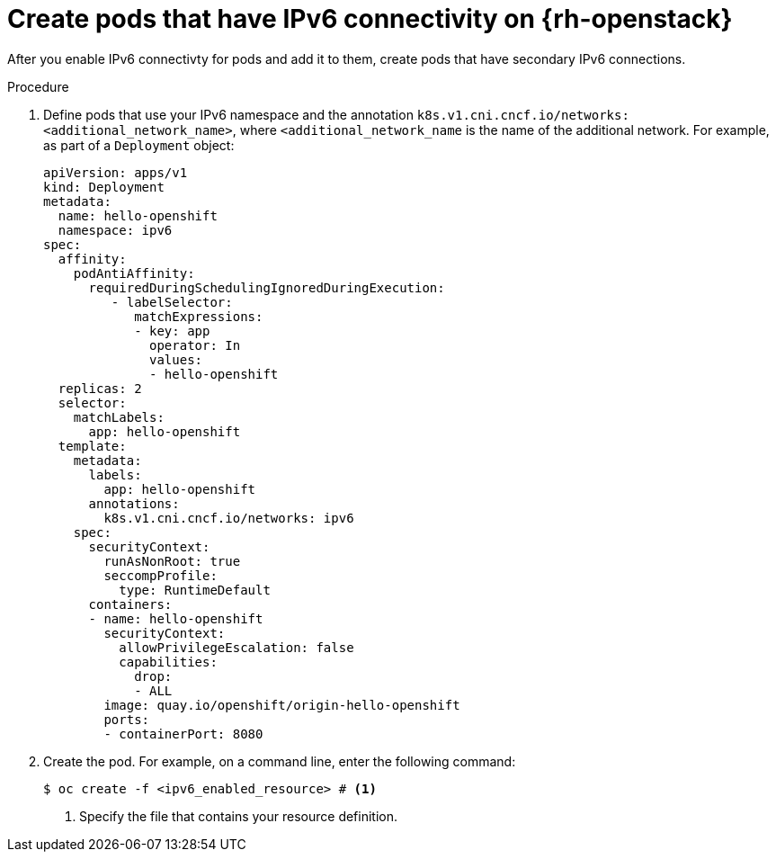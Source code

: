 // Module included in the following assemblies:
//
// * installing/installing_openstack/installing-openstack-network-config.adoc

:_mod-docs-content-type: PROCEDURE
[id="nw-osp-pod-creating-ipv6_{context}"]
= Create pods that have IPv6 connectivity on {rh-openstack}

After you enable IPv6 connectivty for pods and add it to them, create pods that have secondary IPv6 connections.

.Procedure

. Define pods that use your IPv6 namespace and the annotation `k8s.v1.cni.cncf.io/networks: <additional_network_name>`, where `<additional_network_name` is the name of the additional network. For example, as part of a `Deployment` object:
+
[source,yaml]
----
apiVersion: apps/v1
kind: Deployment
metadata:
  name: hello-openshift
  namespace: ipv6
spec:
  affinity:
    podAntiAffinity:
      requiredDuringSchedulingIgnoredDuringExecution:
         - labelSelector:
            matchExpressions:
            - key: app
              operator: In
              values:
              - hello-openshift
  replicas: 2
  selector:
    matchLabels:
      app: hello-openshift
  template:
    metadata:
      labels:
        app: hello-openshift
      annotations:
        k8s.v1.cni.cncf.io/networks: ipv6
    spec:
      securityContext:
        runAsNonRoot: true
        seccompProfile:
          type: RuntimeDefault
      containers:
      - name: hello-openshift
        securityContext:
          allowPrivilegeEscalation: false
          capabilities:
            drop:
            - ALL
        image: quay.io/openshift/origin-hello-openshift
        ports:
        - containerPort: 8080
----

. Create the pod. For example, on a command line, enter the following command:
+
[source,terminal]
----
$ oc create -f <ipv6_enabled_resource> # <1>
----
<1> Specify the file that contains your resource definition.